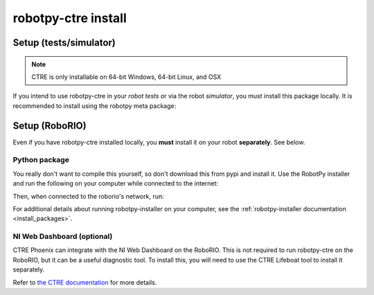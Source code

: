 .. _install_ctre:

robotpy-ctre install
====================


Setup (tests/simulator)
-----------------------

.. note:: CTRE is only installable on 64-bit Windows, 64-bit Linux, and OSX

If you intend to use robotpy-ctre in your *robot tests* or via the robot 
*simulator*, you must install this package locally. It is recommended to
install using the robotpy meta package:

.. tab:: Windows

   .. code-block:: sh

      py -3 -m pip install -U robotpy[ctre]

.. tab:: Linux/macOS

   .. code-block:: sh

      pip3 install -U robotpy[ctre]

Setup (RoboRIO)
---------------

Even if you have robotpy-ctre installed locally, you **must** install it on your
robot **separately**. See below.

Python package
~~~~~~~~~~~~~~

You really don't want to compile this yourself, so don't download this from pypi
and install it. Use the RobotPy installer and run the following on your computer
while connected to the internet:

.. tab:: Windows

   .. code-block:: sh

      py -3 -m robotpy_installer download -U robotpy[ctre]

.. tab:: Linux/macOS

   .. code-block:: sh

      robotpy-installer download -U robotpy[ctre]

Then, when connected to the roborio's network, run:

.. tab:: Windows

   .. code-block:: sh

      py -3 -m robotpy_installer install robotpy[ctre]

.. tab:: Linux/macOS

   .. code-block:: sh

      robotpy-installer install robotpy[ctre]

For additional details about running robotpy-installer on your computer, see
the :ref:`robotpy-installer documentation <install_packages>`.

NI Web Dashboard (optional)
~~~~~~~~~~~~~~~~~~~~~~~~~~~

CTRE Phoenix can integrate with the NI Web Dashboard on the RoboRIO. This is not required to
run robotpy-ctre on the RoboRIO, but it can be a useful diagnostic tool. To install this, you
will need to use the CTRE Lifeboat tool to install it separately.

Refer to `the CTRE documentation <https://phoenix-documentation.readthedocs.io/en/latest/ch05_PrepWorkstation.html#workstation-installation>`_
for more details.
